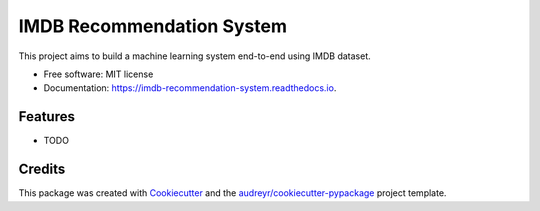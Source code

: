 ==========================
IMDB Recommendation System
==========================


.. image:: https://img.shields.io/pypi/v/imdb_recommendation_system.svg
        :target: https://pypi.python.org/pypi/imdb_recommendation_system

.. image:: https://img.shields.io/travis/renanalencar/imdb_recommendation_system.svg
        :target: https://travis-ci.com/renanalencar/imdb_recommendation_system

.. image:: https://readthedocs.org/projects/imdb-recommendation-system/badge/?version=latest
        :target: https://imdb-recommendation-system.readthedocs.io/en/latest/?version=latest
        :alt: Documentation Status




This project aims to build a machine learning system end-to-end using IMDB dataset.


* Free software: MIT license
* Documentation: https://imdb-recommendation-system.readthedocs.io.


Features
--------

* TODO

Credits
-------

This package was created with Cookiecutter_ and the `audreyr/cookiecutter-pypackage`_ project template.

.. _Cookiecutter: https://github.com/audreyr/cookiecutter
.. _`audreyr/cookiecutter-pypackage`: https://github.com/audreyr/cookiecutter-pypackage
